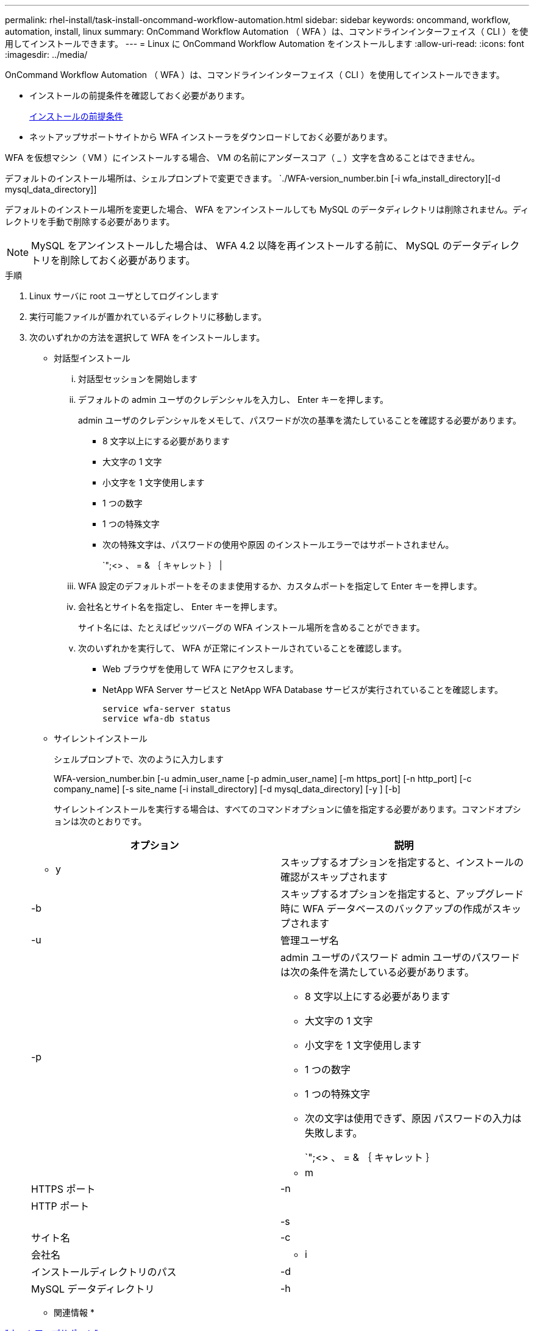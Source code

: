 ---
permalink: rhel-install/task-install-oncommand-workflow-automation.html 
sidebar: sidebar 
keywords: oncommand, workflow, automation, install, linux 
summary: OnCommand Workflow Automation （ WFA ）は、コマンドラインインターフェイス（ CLI ）を使用してインストールできます。 
---
= Linux に OnCommand Workflow Automation をインストールします
:allow-uri-read: 
:icons: font
:imagesdir: ../media/


[role="lead"]
OnCommand Workflow Automation （ WFA ）は、コマンドラインインターフェイス（ CLI ）を使用してインストールできます。

* インストールの前提条件を確認しておく必要があります。
+
xref:reference-prerequisites-for-installing-workflow-automation.adoc[インストールの前提条件]

* ネットアップサポートサイトから WFA インストーラをダウンロードしておく必要があります。


WFA を仮想マシン（ VM ）にインストールする場合、 VM の名前にアンダースコア（ _ ）文字を含めることはできません。

デフォルトのインストール場所は、シェルプロンプトで変更できます。 `./WFA-version_number.bin [-i wfa_install_directory][-d mysql_data_directory]]

デフォルトのインストール場所を変更した場合、 WFA をアンインストールしても MySQL のデータディレクトリは削除されません。ディレクトリを手動で削除する必要があります。


NOTE: MySQL をアンインストールした場合は、 WFA 4.2 以降を再インストールする前に、 MySQL のデータディレクトリを削除しておく必要があります。

.手順
. Linux サーバに root ユーザとしてログインします
. 実行可能ファイルが置かれているディレクトリに移動します。
. 次のいずれかの方法を選択して WFA をインストールします。
+
** 対話型インストール
+
... 対話型セッションを開始します
... デフォルトの admin ユーザのクレデンシャルを入力し、 Enter キーを押します。
+
admin ユーザのクレデンシャルをメモして、パスワードが次の基準を満たしていることを確認する必要があります。

+
**** 8 文字以上にする必要があります
**** 大文字の 1 文字
**** 小文字を 1 文字使用します
**** 1 つの数字
**** 1 つの特殊文字
**** 次の特殊文字は、パスワードの使用や原因 のインストールエラーではサポートされません。
+
`";<> 、 = & ｛ キャレット ｝ |



... WFA 設定のデフォルトポートをそのまま使用するか、カスタムポートを指定して Enter キーを押します。
... 会社名とサイト名を指定し、 Enter キーを押します。
+
サイト名には、たとえばピッツバーグの WFA インストール場所を含めることができます。

... 次のいずれかを実行して、 WFA が正常にインストールされていることを確認します。
+
**** Web ブラウザを使用して WFA にアクセスします。
**** NetApp WFA Server サービスと NetApp WFA Database サービスが実行されていることを確認します。
+
....
service wfa-server status
service wfa-db status
....




** サイレントインストール
+
シェルプロンプトで、次のように入力します

+
WFA-version_number.bin [-u admin_user_name [-p admin_user_name] [-m https_port] [-n http_port] [-c company_name] [-s site_name [-i install_directory] [-d mysql_data_directory] [-y ] [-b]

+
サイレントインストールを実行する場合は、すべてのコマンドオプションに値を指定する必要があります。コマンドオプションは次のとおりです。

+
[cols="2*"]
|===
| オプション | 説明 


 a| 
- y
 a| 
スキップするオプションを指定すると、インストールの確認がスキップされます



 a| 
-b
 a| 
スキップするオプションを指定すると、アップグレード時に WFA データベースのバックアップの作成がスキップされます



 a| 
-u
 a| 
管理ユーザ名



 a| 
-p
 a| 
admin ユーザのパスワード admin ユーザのパスワードは次の条件を満たしている必要があります。

*** 8 文字以上にする必要があります
*** 大文字の 1 文字
*** 小文字を 1 文字使用します
*** 1 つの数字
*** 1 つの特殊文字
*** 次の文字は使用できず、原因 パスワードの入力は失敗します。
+
`";<> 、 = & ｛ キャレット ｝ |





 a| 
- m
 a| 
HTTPS ポート



 a| 
-n
 a| 
HTTP ポート



 a| 
 a| 



 a| 
-s
 a| 
サイト名



 a| 
-c
 a| 
会社名



 a| 
- i
 a| 
インストールディレクトリのパス



 a| 
-d
 a| 
MySQL データディレクトリ



 a| 
-h
 a| 
表示するオプションヘルプを表示します

|===




* 関連情報 *

https://mysupport.netapp.com/site/["ネットアップサポート"^]
